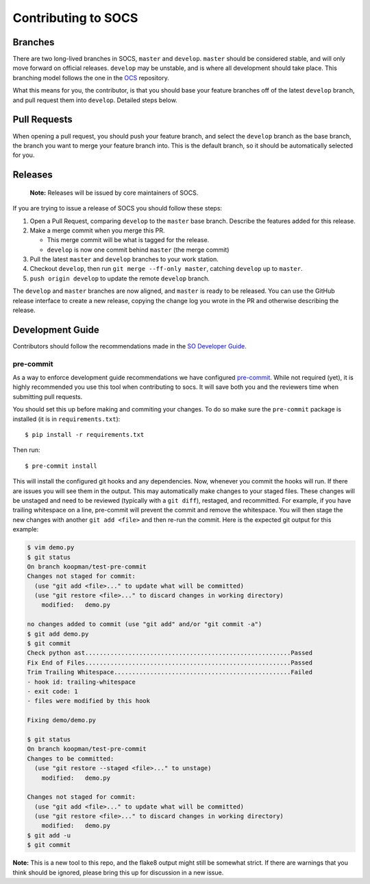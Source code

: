 ====================
Contributing to SOCS
====================

Branches
--------

There are two long-lived branches in SOCS, ``master`` and ``develop``.
``master`` should be considered stable, and will only move forward on official
releases. ``develop`` may be unstable, and is where all development should take
place. This branching model follows the one in the OCS_ repository.

What this means for you, the contributor, is that you should base your feature
branches off of the latest ``develop`` branch, and pull request them into
``develop``. Detailed steps below.

.. _OCS: https://github.com/simonsobs/ocs

Pull Requests
-------------

When opening a pull request, you should push your feature branch, and select
the ``develop`` branch as the base branch, the branch you want to merge your
feature branch into. This is the default branch, so it should be automatically
selected for you.

Releases
--------

    **Note:** Releases will be issued by core maintainers of SOCS.

If you are trying to issue a release of SOCS you should follow these steps:

1. Open a Pull Request, comparing ``develop`` to the ``master`` base branch.
   Describe the features added for this release.
2. Make a merge commit when you merge this PR.

   * This merge commit will be what is tagged for the release.
   * ``develop`` is now one commit behind ``master`` (the merge commit)

3. Pull the latest ``master`` and ``develop`` branches to your work station.
4. Checkout ``develop``, then run ``git merge --ff-only master``, catching ``develop`` up to ``master``.
5. ``push origin develop`` to update the remote ``develop`` branch.

The ``develop`` and ``master`` branches are now aligned, and ``master`` is
ready to be released. You can use the GitHub release interface to create a new
release, copying the change log you wrote in the PR and otherwise describing the
release.

Development Guide
-----------------

Contributors should follow the recommendations made in the `SO Developer Guide`_.

.. _SO Developer Guide: https://simons1.princeton.edu/docs/so_dev_guide/

pre-commit
``````````
As a way to enforce development guide recommendations we have configured
`pre-commit`_.  While not required (yet), it is highly recommended you use this
tool when contributing to socs. It will save both you and the reviewers time
when submitting pull requests.

You should set this up before making and commiting your changes. To do so make
sure the ``pre-commit`` package is installed (it is in ``requirements.txt``)::

    $ pip install -r requirements.txt

Then run::

    $ pre-commit install

This will install the configured git hooks and any dependencies. Now, whenever
you commit the hooks will run. If there are issues you will see them in the
output. This may automatically make changes to your staged files.  These
changes will be unstaged and need to be reviewed (typically with a ``git
diff``), restaged, and recommitted. For example, if you have trailing
whitespace on a line, pre-commit will prevent the commit and remove the
whitespace. You will then stage the new changes with another ``git add <file>``
and then re-run the commit. Here is the expected git output for this example:

.. code-block::

    $ vim demo.py
    $ git status
    On branch koopman/test-pre-commit
    Changes not staged for commit:
      (use "git add <file>..." to update what will be committed)
      (use "git restore <file>..." to discard changes in working directory)
        modified:   demo.py

    no changes added to commit (use "git add" and/or "git commit -a")
    $ git add demo.py
    $ git commit
    Check python ast.........................................................Passed
    Fix End of Files.........................................................Passed
    Trim Trailing Whitespace.................................................Failed
    - hook id: trailing-whitespace
    - exit code: 1
    - files were modified by this hook

    Fixing demo/demo.py

    $ git status
    On branch koopman/test-pre-commit
    Changes to be committed:
      (use "git restore --staged <file>..." to unstage)
        modified:   demo.py

    Changes not staged for commit:
      (use "git add <file>..." to update what will be committed)
      (use "git restore <file>..." to discard changes in working directory)
        modified:   demo.py
    $ git add -u
    $ git commit

**Note:** This is a new tool to this repo, and the flake8 output might still be
somewhat strict. If there are warnings that you think should be ignored, please
bring this up for discussion in a new issue.

.. _pre-commit: https://pre-commit.com/
